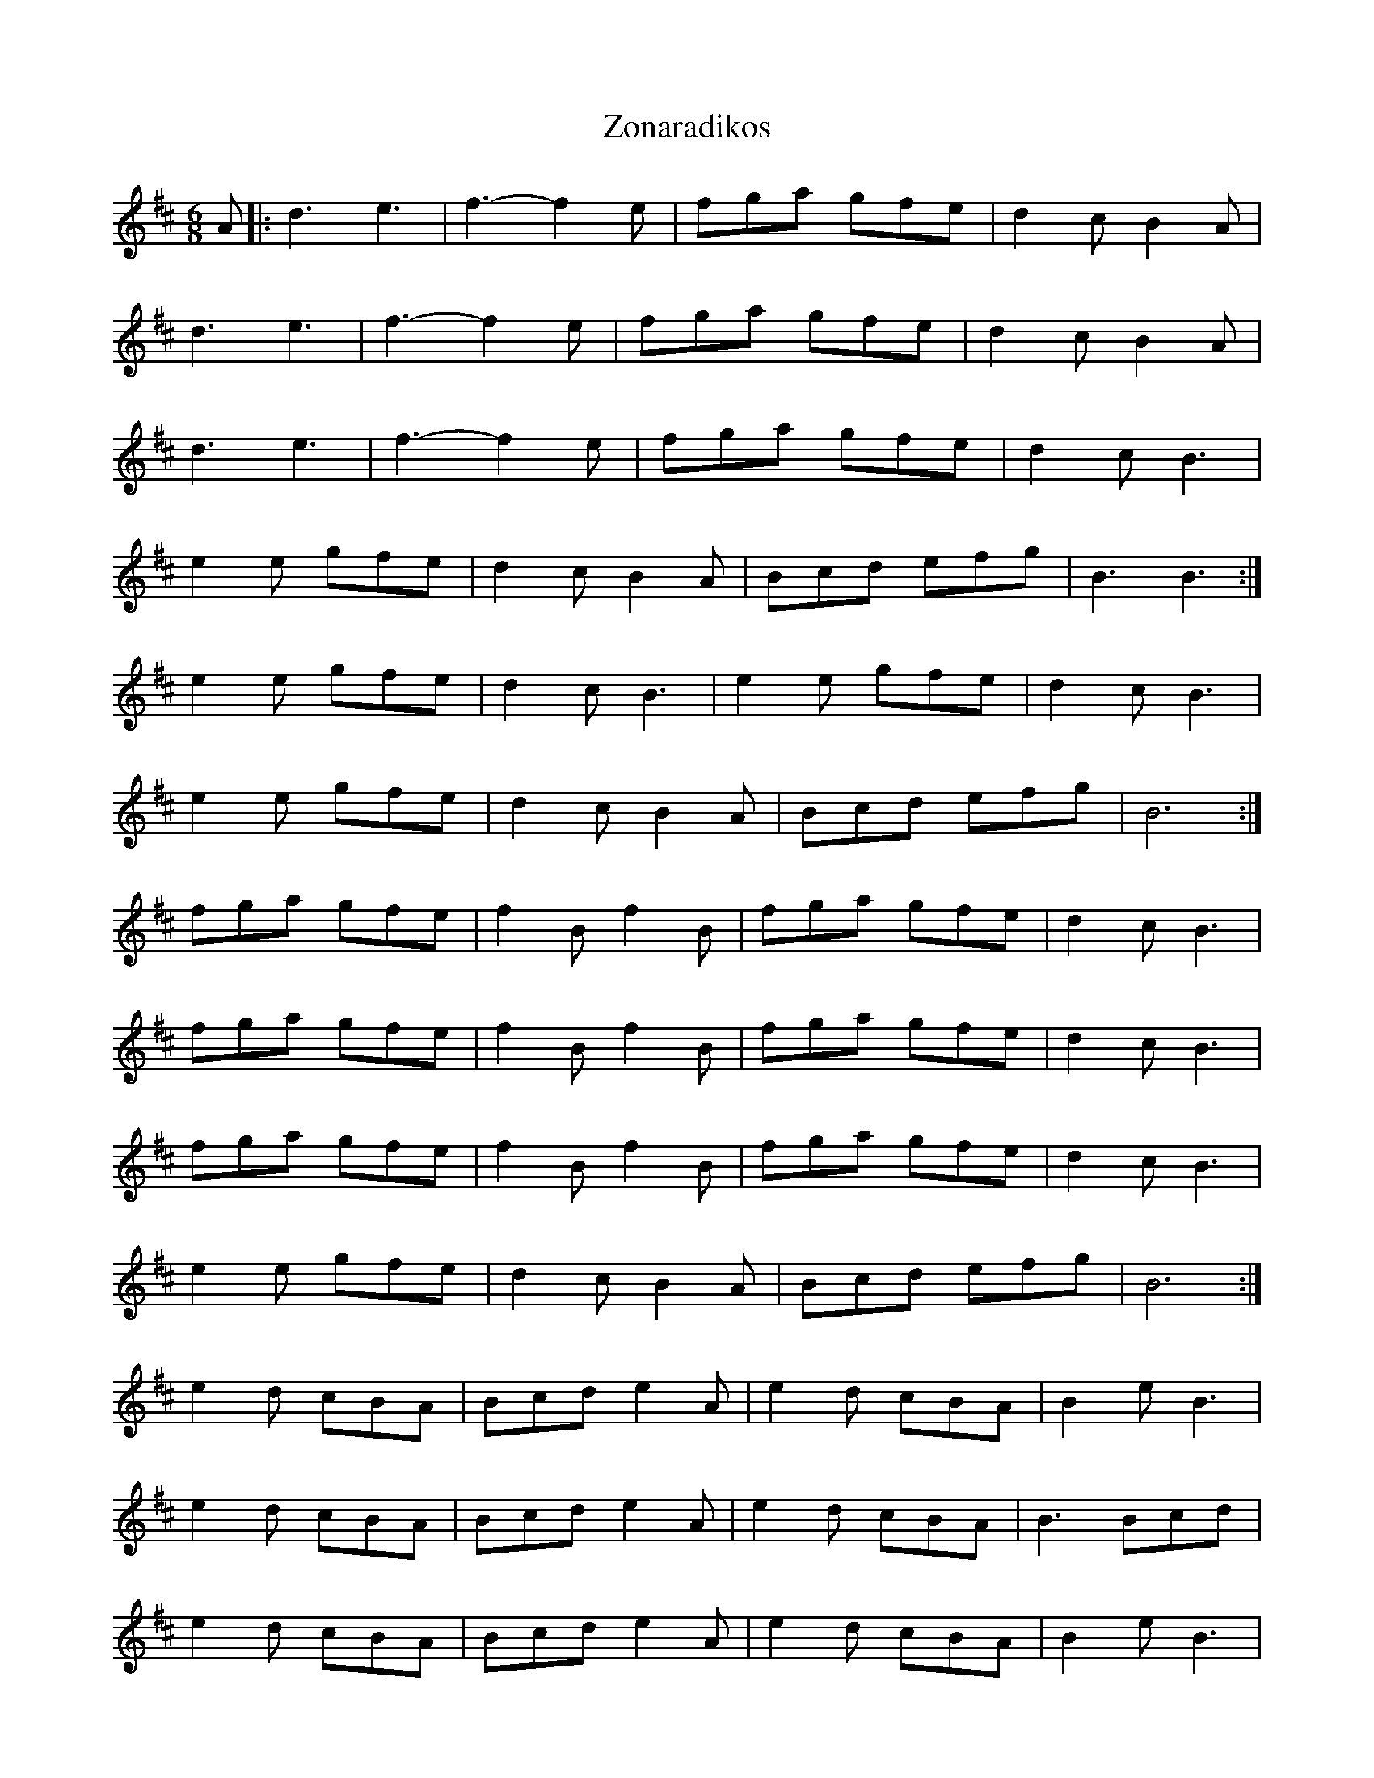 X: 1
T: Zonaradikos
Z: gian marco
S: https://thesession.org/tunes/11584#setting11584
R: jig
M: 6/8
L: 1/8
K: Dmaj
A|:d3 e3|f3-f2e|fga gfe|d2c B2A|
d3 e3|f3-f2e|fga gfe|d2c B2A|
d3 e3|f3-f2e|fga gfe|d2c B3|
e2e gfe|d2c B2A|Bcd efg|B3 B3:|
e2e gfe|d2c B3|e2e gfe|d2c B3|
e2e gfe|d2c B2A|Bcd efg|B6:|
fga gfe|f2B f2B|fga gfe|d2c B3|
fga gfe|f2B f2B|fga gfe|d2c B3|
fga gfe|f2B f2B|fga gfe|d2c B3|
e2e gfe|d2c B2A|Bcd efg|B6:|
e2d cBA|Bcd e2A|e2d cBA|B2e B3|
e2d cBA|Bcd e2A|e2d cBA|B3 Bcd|
e2d cBA|Bcd e2A|e2d cBA|B2e B3|
e2d cBA|Bcd e2A|e2d cBA|B3 B3|
